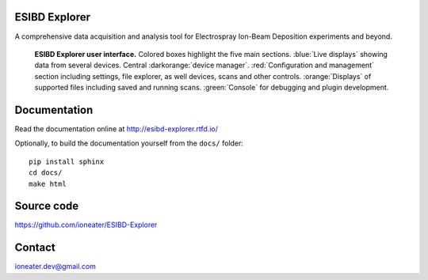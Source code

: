 ESIBD Explorer
==============

A comprehensive data acquisition and analysis tool for Electrospray Ion-Beam Deposition experiments and beyond.

.. image:: https://readthedocs.org/projects/esibd-explorer/badge/?version=latest
   :target: https://esibd-explorer.readthedocs.io/en/latest/index.html
   :alt: Documentation Status

.. image:: https://badge.fury.io/py/esibd-explorer.svg
   :target: https://badge.fury.io/py/esibd-explorer
   :alt: ESIBD Explorer on PyPI

.. _`fig:overview`:
.. figure:: 2023-10_ESIBD_GUI.png

   **ESIBD Explorer user interface.** Colored boxes highlight the five main sections. :blue:`Live displays` showing
   data from several devices. Central :darkorange:`device manager`.
   :red:`Configuration and management` section including settings, file explorer, as well devices, scans and other
   controls. :orange:`Displays` of supported files
   including saved and running scans. :green:`Console` for
   debugging and plugin development.

Documentation
=============

Read the documentation online at http://esibd-explorer.rtfd.io/

Optionally, to build the documentation yourself from the ``docs/`` folder::

  pip install sphinx
  cd docs/
  make html


Source code
===========

https://github.com/ioneater/ESIBD-Explorer

Contact
=======

ioneater.dev@gmail.com